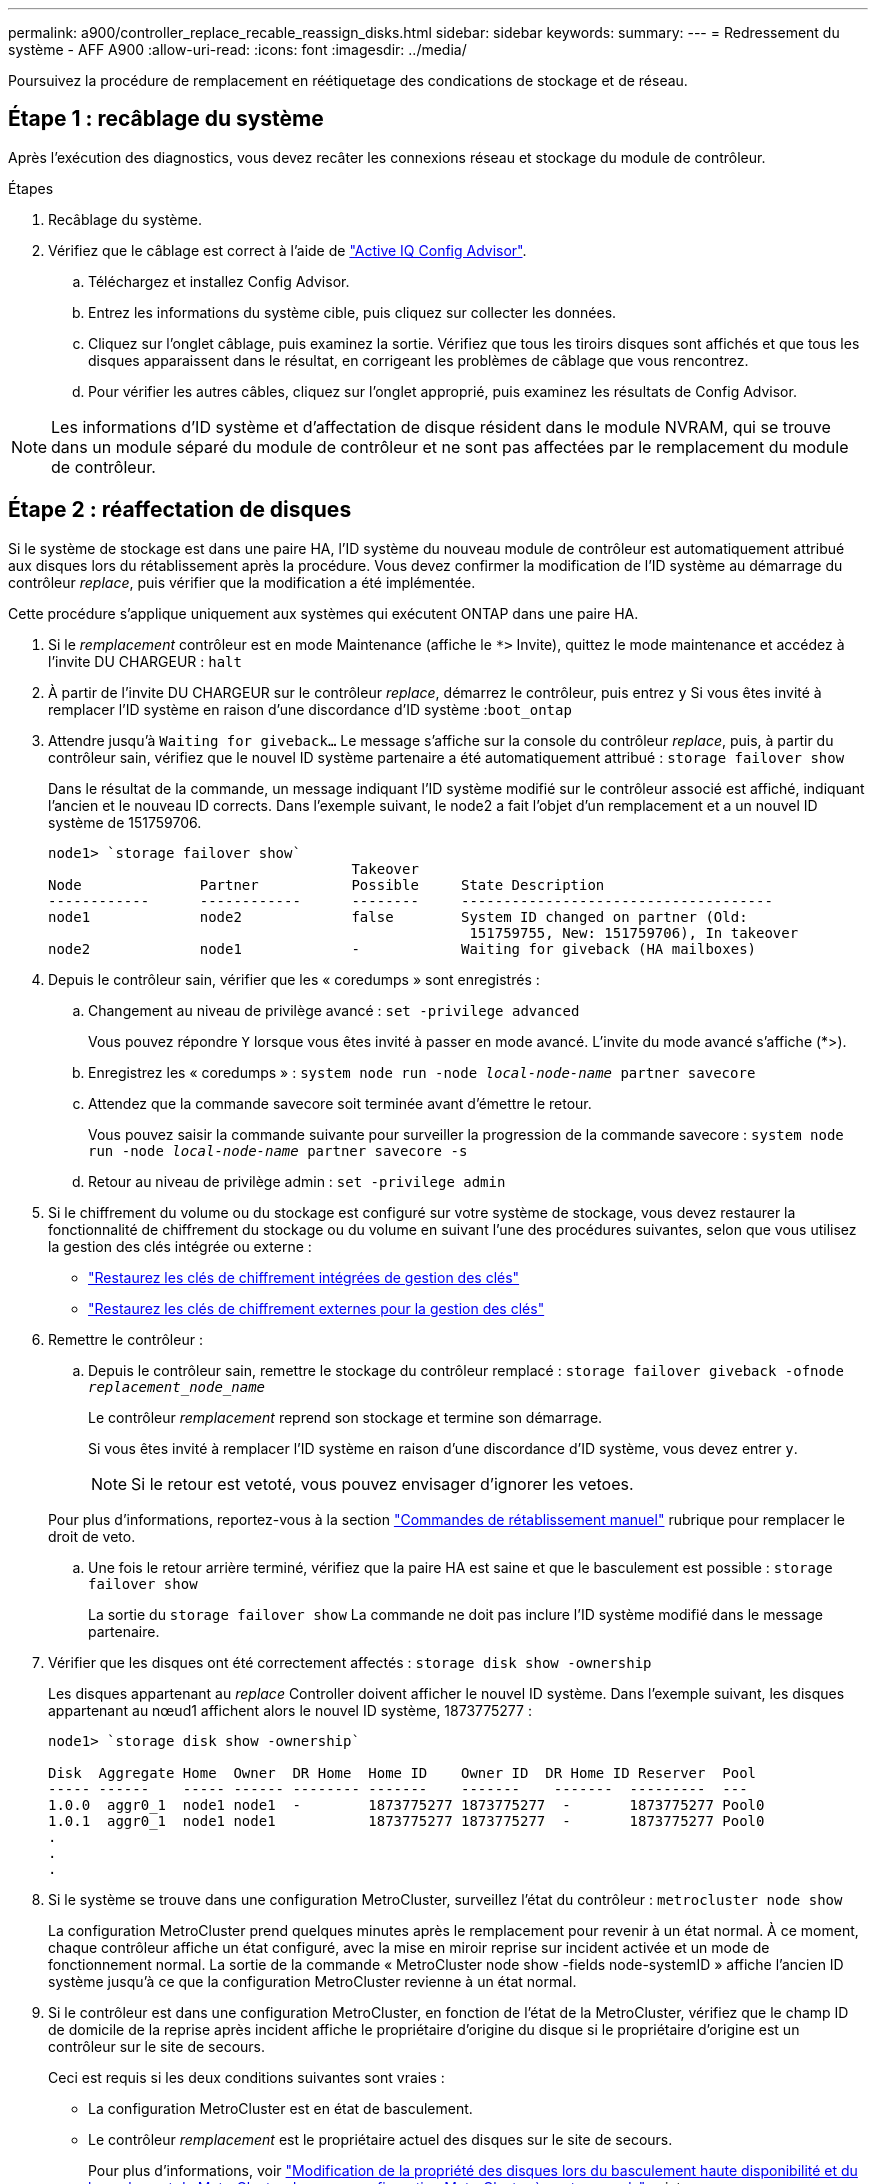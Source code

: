 ---
permalink: a900/controller_replace_recable_reassign_disks.html 
sidebar: sidebar 
keywords:  
summary:  
---
= Redressement du système - AFF A900
:allow-uri-read: 
:icons: font
:imagesdir: ../media/


[role="lead"]
Poursuivez la procédure de remplacement en réétiquetage des condications de stockage et de réseau.



== Étape 1 : recâblage du système

Après l'exécution des diagnostics, vous devez recâter les connexions réseau et stockage du module de contrôleur.

.Étapes
. Recâblage du système.
. Vérifiez que le câblage est correct à l'aide de https://mysupport.netapp.com/site/tools/tool-eula/activeiq-configadvisor["Active IQ Config Advisor"^].
+
.. Téléchargez et installez Config Advisor.
.. Entrez les informations du système cible, puis cliquez sur collecter les données.
.. Cliquez sur l'onglet câblage, puis examinez la sortie. Vérifiez que tous les tiroirs disques sont affichés et que tous les disques apparaissent dans le résultat, en corrigeant les problèmes de câblage que vous rencontrez.
.. Pour vérifier les autres câbles, cliquez sur l'onglet approprié, puis examinez les résultats de Config Advisor.





NOTE: Les informations d'ID système et d'affectation de disque résident dans le module NVRAM, qui se trouve dans un module séparé du module de contrôleur et ne sont pas affectées par le remplacement du module de contrôleur.



== Étape 2 : réaffectation de disques

[role="lead"]
Si le système de stockage est dans une paire HA, l'ID système du nouveau module de contrôleur est automatiquement attribué aux disques lors du rétablissement après la procédure. Vous devez confirmer la modification de l'ID système au démarrage du contrôleur _replace_, puis vérifier que la modification a été implémentée.

[role="lead"]
Cette procédure s'applique uniquement aux systèmes qui exécutent ONTAP dans une paire HA.

. Si le _remplacement_ contrôleur est en mode Maintenance (affiche le `*>` Invite), quittez le mode maintenance et accédez à l'invite DU CHARGEUR : `halt`
. À partir de l'invite DU CHARGEUR sur le contrôleur _replace_, démarrez le contrôleur, puis entrez `y` Si vous êtes invité à remplacer l'ID système en raison d'une discordance d'ID système :``boot_ontap``
. Attendre jusqu'à `Waiting for giveback...` Le message s'affiche sur la console du contrôleur _replace_, puis, à partir du contrôleur sain, vérifiez que le nouvel ID système partenaire a été automatiquement attribué : `storage failover show`
+
Dans le résultat de la commande, un message indiquant l'ID système modifié sur le contrôleur associé est affiché, indiquant l'ancien et le nouveau ID corrects. Dans l'exemple suivant, le node2 a fait l'objet d'un remplacement et a un nouvel ID système de 151759706.

+
[listing]
----
node1> `storage failover show`
                                    Takeover
Node              Partner           Possible     State Description
------------      ------------      --------     -------------------------------------
node1             node2             false        System ID changed on partner (Old:
                                                  151759755, New: 151759706), In takeover
node2             node1             -            Waiting for giveback (HA mailboxes)
----
. Depuis le contrôleur sain, vérifier que les « coredumps » sont enregistrés :
+
.. Changement au niveau de privilège avancé : `set -privilege advanced`
+
Vous pouvez répondre `Y` lorsque vous êtes invité à passer en mode avancé. L'invite du mode avancé s'affiche (*>).

.. Enregistrez les « coredumps » : `system node run -node _local-node-name_ partner savecore`
.. Attendez que la commande savecore soit terminée avant d'émettre le retour.
+
Vous pouvez saisir la commande suivante pour surveiller la progression de la commande savecore : `system node run -node _local-node-name_ partner savecore -s`

.. Retour au niveau de privilège admin : `set -privilege admin`


. Si le chiffrement du volume ou du stockage est configuré sur votre système de stockage, vous devez restaurer la fonctionnalité de chiffrement du stockage ou du volume en suivant l'une des procédures suivantes, selon que vous utilisez la gestion des clés intégrée ou externe :
+
** https://docs.netapp.com/us-en/ontap/encryption-at-rest/restore-onboard-key-management-encryption-keys-task.html["Restaurez les clés de chiffrement intégrées de gestion des clés"^]
** https://docs.netapp.com/us-en/ontap/encryption-at-rest/restore-external-encryption-keys-93-later-task.html["Restaurez les clés de chiffrement externes pour la gestion des clés"^]


. Remettre le contrôleur :
+
.. Depuis le contrôleur sain, remettre le stockage du contrôleur remplacé : `storage failover giveback -ofnode _replacement_node_name_`
+
Le contrôleur _remplacement_ reprend son stockage et termine son démarrage.

+
Si vous êtes invité à remplacer l'ID système en raison d'une discordance d'ID système, vous devez entrer `y`.

+

NOTE: Si le retour est vetoté, vous pouvez envisager d'ignorer les vetoes.

+
Pour plus d'informations, reportez-vous à la section https://docs.netapp.com/us-en/ontap/high-availability/ha_manual_giveback.html#if-giveback-is-interrupted["Commandes de rétablissement manuel"^] rubrique pour remplacer le droit de veto.

.. Une fois le retour arrière terminé, vérifiez que la paire HA est saine et que le basculement est possible : `storage failover show`
+
La sortie du `storage failover show` La commande ne doit pas inclure l'ID système modifié dans le message partenaire.



. Vérifier que les disques ont été correctement affectés : `storage disk show -ownership`
+
Les disques appartenant au _replace_ Controller doivent afficher le nouvel ID système. Dans l'exemple suivant, les disques appartenant au nœud1 affichent alors le nouvel ID système, 1873775277 :

+
[listing]
----
node1> `storage disk show -ownership`

Disk  Aggregate Home  Owner  DR Home  Home ID    Owner ID  DR Home ID Reserver  Pool
----- ------    ----- ------ -------- -------    -------    -------  ---------  ---
1.0.0  aggr0_1  node1 node1  -        1873775277 1873775277  -       1873775277 Pool0
1.0.1  aggr0_1  node1 node1           1873775277 1873775277  -       1873775277 Pool0
.
.
.
----
. Si le système se trouve dans une configuration MetroCluster, surveillez l'état du contrôleur : `metrocluster node show`
+
La configuration MetroCluster prend quelques minutes après le remplacement pour revenir à un état normal. À ce moment, chaque contrôleur affiche un état configuré, avec la mise en miroir reprise sur incident activée et un mode de fonctionnement normal. La sortie de la commande « MetroCluster node show -fields node-systemID » affiche l'ancien ID système jusqu'à ce que la configuration MetroCluster revienne à un état normal.

. Si le contrôleur est dans une configuration MetroCluster, en fonction de l'état de la MetroCluster, vérifiez que le champ ID de domicile de la reprise après incident affiche le propriétaire d'origine du disque si le propriétaire d'origine est un contrôleur sur le site de secours.
+
Ceci est requis si les deux conditions suivantes sont vraies :

+
** La configuration MetroCluster est en état de basculement.
** Le contrôleur _remplacement_ est le propriétaire actuel des disques sur le site de secours.
+
Pour plus d'informations, voir https://docs.netapp.com/us-en/ontap-metrocluster/manage/concept_understanding_mcc_data_protection_and_disaster_recovery.html#disk-ownership-changes-during-ha-takeover-and-metrocluster-switchover-in-a-four-node-metrocluster-configuration["Modification de la propriété des disques lors du basculement haute disponibilité et du basculement du MetroCluster dans une configuration MetroCluster à quatre nœuds"^] sujet.



. Si votre système se trouve dans une configuration MetroCluster, vérifiez que chaque contrôleur est configuré : `metrocluster node show - fields configuration-state`
+
[listing]
----
node1_siteA::> metrocluster node show -fields configuration-state

dr-group-id            cluster node           configuration-state
-----------            ---------------------- -------------- -------------------
1 node1_siteA          node1mcc-001           configured
1 node1_siteA          node1mcc-002           configured
1 node1_siteB          node1mcc-003           configured
1 node1_siteB          node1mcc-004           configured

4 entries were displayed.
----
. Vérifier que les volumes attendus sont présents pour chaque contrôleur : `vol show -node node-name`
. Si vous avez désactivé le basculement automatique au redémarrage, activez-le à partir du contrôleur sain : `storage failover modify -node replacement-node-name -onreboot true`

